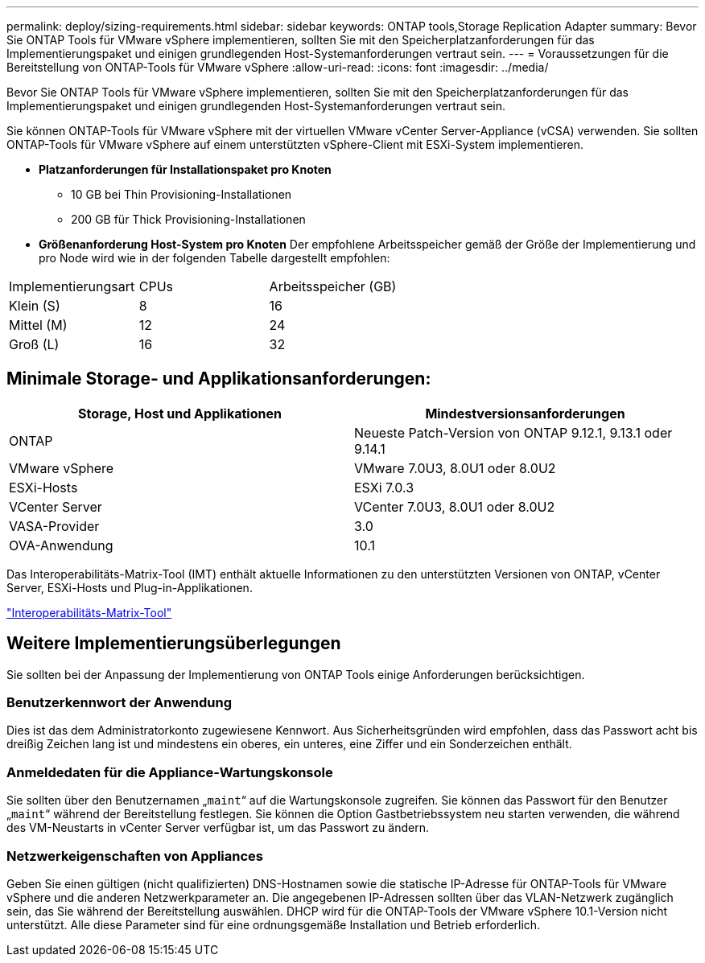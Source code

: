 ---
permalink: deploy/sizing-requirements.html 
sidebar: sidebar 
keywords: ONTAP tools,Storage Replication Adapter 
summary: Bevor Sie ONTAP Tools für VMware vSphere implementieren, sollten Sie mit den Speicherplatzanforderungen für das Implementierungspaket und einigen grundlegenden Host-Systemanforderungen vertraut sein. 
---
= Voraussetzungen für die Bereitstellung von ONTAP-Tools für VMware vSphere
:allow-uri-read: 
:icons: font
:imagesdir: ../media/


[role="lead"]
Bevor Sie ONTAP Tools für VMware vSphere implementieren, sollten Sie mit den Speicherplatzanforderungen für das Implementierungspaket und einigen grundlegenden Host-Systemanforderungen vertraut sein.

Sie können ONTAP-Tools für VMware vSphere mit der virtuellen VMware vCenter Server-Appliance (vCSA) verwenden. Sie sollten ONTAP-Tools für VMware vSphere auf einem unterstützten vSphere-Client mit ESXi-System implementieren.

* *Platzanforderungen für Installationspaket pro Knoten*
+
** 10 GB bei Thin Provisioning-Installationen
** 200 GB für Thick Provisioning-Installationen


* *Größenanforderung Host-System pro Knoten*
Der empfohlene Arbeitsspeicher gemäß der Größe der Implementierung und pro Node wird wie in der folgenden Tabelle dargestellt empfohlen:


|===


| Implementierungsart | CPUs | Arbeitsspeicher (GB) 


| Klein (S) | 8 | 16 


| Mittel (M) | 12 | 24 


| Groß (L) | 16 | 32 
|===


== Minimale Storage- und Applikationsanforderungen:

|===
| Storage, Host und Applikationen | Mindestversionsanforderungen 


| ONTAP | Neueste Patch-Version von ONTAP 9.12.1, 9.13.1 oder 9.14.1 


| VMware vSphere | VMware 7.0U3, 8.0U1 oder 8.0U2 


| ESXi-Hosts | ESXi 7.0.3 


| VCenter Server | VCenter 7.0U3, 8.0U1 oder 8.0U2 


| VASA-Provider | 3.0 


| OVA-Anwendung | 10.1 
|===
Das Interoperabilitäts-Matrix-Tool (IMT) enthält aktuelle Informationen zu den unterstützten Versionen von ONTAP, vCenter Server, ESXi-Hosts und Plug-in-Applikationen.

https://imt.netapp.com/matrix/imt.jsp?components=105475;&solution=1777&isHWU&src=IMT["Interoperabilitäts-Matrix-Tool"^]



== Weitere Implementierungsüberlegungen

Sie sollten bei der Anpassung der Implementierung von ONTAP Tools einige Anforderungen berücksichtigen.



=== Benutzerkennwort der Anwendung

Dies ist das dem Administratorkonto zugewiesene Kennwort. Aus Sicherheitsgründen wird empfohlen, dass das Passwort acht bis dreißig Zeichen lang ist und mindestens ein oberes, ein unteres, eine Ziffer und ein Sonderzeichen enthält.



=== Anmeldedaten für die Appliance-Wartungskonsole

Sie sollten über den Benutzernamen „`maint`“ auf die Wartungskonsole zugreifen. Sie können das Passwort für den Benutzer „`maint`“ während der Bereitstellung festlegen. Sie können die Option Gastbetriebssystem neu starten verwenden, die während des VM-Neustarts in vCenter Server verfügbar ist, um das Passwort zu ändern.



=== Netzwerkeigenschaften von Appliances

Geben Sie einen gültigen (nicht qualifizierten) DNS-Hostnamen sowie die statische IP-Adresse für ONTAP-Tools für VMware vSphere und die anderen Netzwerkparameter an. Die angegebenen IP-Adressen sollten über das VLAN-Netzwerk zugänglich sein, das Sie während der Bereitstellung auswählen. DHCP wird für die ONTAP-Tools der VMware vSphere 10.1-Version nicht unterstützt. Alle diese Parameter sind für eine ordnungsgemäße Installation und Betrieb erforderlich.
